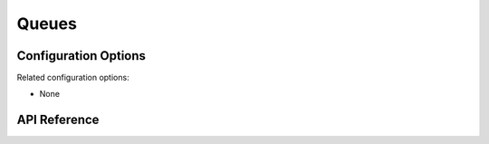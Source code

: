 .. _queues:

Queues
######


Configuration Options
*********************

Related configuration options:

* None

API Reference
*************

.. doxygengroup:: queue_apis

